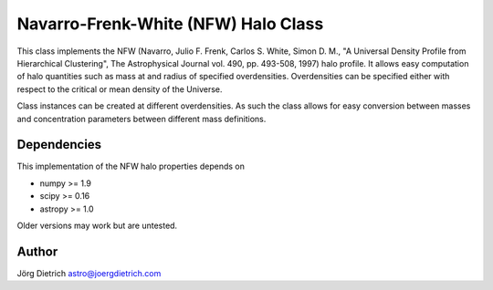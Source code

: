 Navarro-Frenk-White (NFW) Halo Class
====================================

|Build Status| |Coverage Status| |DOI|

This class implements the NFW (Navarro, Julio F. Frenk, Carlos S. White,
Simon D. M., "A Universal Density Profile from Hierarchical Clustering",
The Astrophysical Journal vol. 490, pp. 493-508, 1997) halo profile. It
allows easy computation of halo quantities such as mass at and radius of
specified overdensities. Overdensities can be specified either with
respect to the critical or mean density of the Universe.

Class instances can be created at different overdensities. As such
the class allows for easy conversion between masses and concentration
parameters between different mass definitions.

Dependencies
------------

This implementation of the NFW halo properties depends on

-  numpy >= 1.9
-  scipy >= 0.16
-  astropy >= 1.0

Older versions may work but are untested.

Author
------

Jörg Dietrich astro@joergdietrich.com

.. |Build Status| image:: https://travis-ci.org/joergdietrich/NFW.svg?branch=master
   :target: https://travis-ci.org/joergdietrich/NFW
.. |Coverage Status| image:: https://coveralls.io/repos/github/joergdietrich/NFW/badge.svg?branch=master
   :target: https://coveralls.io/github/joergdietrich/NFW?branch=master
.. |DOI| image:: https://zenodo.org/badge/doi/10.5281/zenodo.50664.svg
   :target: http://dx.doi.org/10.5281/zenodo.50664
